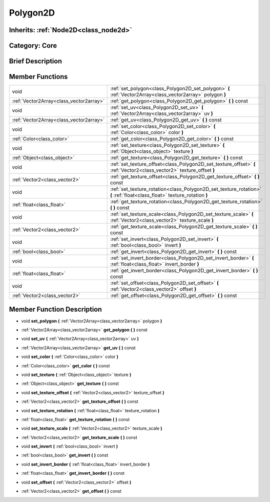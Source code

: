 .. _class_Polygon2D:

Polygon2D
=========

Inherits: :ref:`Node2D<class_node2d>`
-------------------------------------

Category: Core
--------------

Brief Description
-----------------



Member Functions
----------------

+------------------------------------------+----------------------------------------------------------------------------------------------------------------------------+
| void                                     | :ref:`set_polygon<class_Polygon2D_set_polygon>`  **(** :ref:`Vector2Array<class_vector2array>` polygon  **)**              |
+------------------------------------------+----------------------------------------------------------------------------------------------------------------------------+
| :ref:`Vector2Array<class_vector2array>`  | :ref:`get_polygon<class_Polygon2D_get_polygon>`  **(** **)** const                                                         |
+------------------------------------------+----------------------------------------------------------------------------------------------------------------------------+
| void                                     | :ref:`set_uv<class_Polygon2D_set_uv>`  **(** :ref:`Vector2Array<class_vector2array>` uv  **)**                             |
+------------------------------------------+----------------------------------------------------------------------------------------------------------------------------+
| :ref:`Vector2Array<class_vector2array>`  | :ref:`get_uv<class_Polygon2D_get_uv>`  **(** **)** const                                                                   |
+------------------------------------------+----------------------------------------------------------------------------------------------------------------------------+
| void                                     | :ref:`set_color<class_Polygon2D_set_color>`  **(** :ref:`Color<class_color>` color  **)**                                  |
+------------------------------------------+----------------------------------------------------------------------------------------------------------------------------+
| :ref:`Color<class_color>`                | :ref:`get_color<class_Polygon2D_get_color>`  **(** **)** const                                                             |
+------------------------------------------+----------------------------------------------------------------------------------------------------------------------------+
| void                                     | :ref:`set_texture<class_Polygon2D_set_texture>`  **(** :ref:`Object<class_object>` texture  **)**                          |
+------------------------------------------+----------------------------------------------------------------------------------------------------------------------------+
| :ref:`Object<class_object>`              | :ref:`get_texture<class_Polygon2D_get_texture>`  **(** **)** const                                                         |
+------------------------------------------+----------------------------------------------------------------------------------------------------------------------------+
| void                                     | :ref:`set_texture_offset<class_Polygon2D_set_texture_offset>`  **(** :ref:`Vector2<class_vector2>` texture_offset  **)**   |
+------------------------------------------+----------------------------------------------------------------------------------------------------------------------------+
| :ref:`Vector2<class_vector2>`            | :ref:`get_texture_offset<class_Polygon2D_get_texture_offset>`  **(** **)** const                                           |
+------------------------------------------+----------------------------------------------------------------------------------------------------------------------------+
| void                                     | :ref:`set_texture_rotation<class_Polygon2D_set_texture_rotation>`  **(** :ref:`float<class_float>` texture_rotation  **)** |
+------------------------------------------+----------------------------------------------------------------------------------------------------------------------------+
| :ref:`float<class_float>`                | :ref:`get_texture_rotation<class_Polygon2D_get_texture_rotation>`  **(** **)** const                                       |
+------------------------------------------+----------------------------------------------------------------------------------------------------------------------------+
| void                                     | :ref:`set_texture_scale<class_Polygon2D_set_texture_scale>`  **(** :ref:`Vector2<class_vector2>` texture_scale  **)**      |
+------------------------------------------+----------------------------------------------------------------------------------------------------------------------------+
| :ref:`Vector2<class_vector2>`            | :ref:`get_texture_scale<class_Polygon2D_get_texture_scale>`  **(** **)** const                                             |
+------------------------------------------+----------------------------------------------------------------------------------------------------------------------------+
| void                                     | :ref:`set_invert<class_Polygon2D_set_invert>`  **(** :ref:`bool<class_bool>` invert  **)**                                 |
+------------------------------------------+----------------------------------------------------------------------------------------------------------------------------+
| :ref:`bool<class_bool>`                  | :ref:`get_invert<class_Polygon2D_get_invert>`  **(** **)** const                                                           |
+------------------------------------------+----------------------------------------------------------------------------------------------------------------------------+
| void                                     | :ref:`set_invert_border<class_Polygon2D_set_invert_border>`  **(** :ref:`float<class_float>` invert_border  **)**          |
+------------------------------------------+----------------------------------------------------------------------------------------------------------------------------+
| :ref:`float<class_float>`                | :ref:`get_invert_border<class_Polygon2D_get_invert_border>`  **(** **)** const                                             |
+------------------------------------------+----------------------------------------------------------------------------------------------------------------------------+
| void                                     | :ref:`set_offset<class_Polygon2D_set_offset>`  **(** :ref:`Vector2<class_vector2>` offset  **)**                           |
+------------------------------------------+----------------------------------------------------------------------------------------------------------------------------+
| :ref:`Vector2<class_vector2>`            | :ref:`get_offset<class_Polygon2D_get_offset>`  **(** **)** const                                                           |
+------------------------------------------+----------------------------------------------------------------------------------------------------------------------------+

Member Function Description
---------------------------

.. _class_Polygon2D_set_polygon:

- void  **set_polygon**  **(** :ref:`Vector2Array<class_vector2array>` polygon  **)**

.. _class_Polygon2D_get_polygon:

- :ref:`Vector2Array<class_vector2array>`  **get_polygon**  **(** **)** const

.. _class_Polygon2D_set_uv:

- void  **set_uv**  **(** :ref:`Vector2Array<class_vector2array>` uv  **)**

.. _class_Polygon2D_get_uv:

- :ref:`Vector2Array<class_vector2array>`  **get_uv**  **(** **)** const

.. _class_Polygon2D_set_color:

- void  **set_color**  **(** :ref:`Color<class_color>` color  **)**

.. _class_Polygon2D_get_color:

- :ref:`Color<class_color>`  **get_color**  **(** **)** const

.. _class_Polygon2D_set_texture:

- void  **set_texture**  **(** :ref:`Object<class_object>` texture  **)**

.. _class_Polygon2D_get_texture:

- :ref:`Object<class_object>`  **get_texture**  **(** **)** const

.. _class_Polygon2D_set_texture_offset:

- void  **set_texture_offset**  **(** :ref:`Vector2<class_vector2>` texture_offset  **)**

.. _class_Polygon2D_get_texture_offset:

- :ref:`Vector2<class_vector2>`  **get_texture_offset**  **(** **)** const

.. _class_Polygon2D_set_texture_rotation:

- void  **set_texture_rotation**  **(** :ref:`float<class_float>` texture_rotation  **)**

.. _class_Polygon2D_get_texture_rotation:

- :ref:`float<class_float>`  **get_texture_rotation**  **(** **)** const

.. _class_Polygon2D_set_texture_scale:

- void  **set_texture_scale**  **(** :ref:`Vector2<class_vector2>` texture_scale  **)**

.. _class_Polygon2D_get_texture_scale:

- :ref:`Vector2<class_vector2>`  **get_texture_scale**  **(** **)** const

.. _class_Polygon2D_set_invert:

- void  **set_invert**  **(** :ref:`bool<class_bool>` invert  **)**

.. _class_Polygon2D_get_invert:

- :ref:`bool<class_bool>`  **get_invert**  **(** **)** const

.. _class_Polygon2D_set_invert_border:

- void  **set_invert_border**  **(** :ref:`float<class_float>` invert_border  **)**

.. _class_Polygon2D_get_invert_border:

- :ref:`float<class_float>`  **get_invert_border**  **(** **)** const

.. _class_Polygon2D_set_offset:

- void  **set_offset**  **(** :ref:`Vector2<class_vector2>` offset  **)**

.. _class_Polygon2D_get_offset:

- :ref:`Vector2<class_vector2>`  **get_offset**  **(** **)** const


